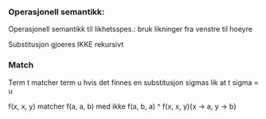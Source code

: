 *** Operasjonell semantikk:

Operasjonell semantikk til likhetsspes.: bruk likninger fra venstre til hoeyre

Substitusjon gjoeres IKKE rekursivt

*** Match

Term t matcher term u hvis det finnes en substitusjon sigmas lik at t sigma = u

f(x, x, y) matcher f(a, a, b) med ikke f(a, b, a)
^ f(x, x, y){x -> a, y -> b}
